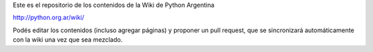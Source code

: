 Este es el repositorio de los contenidos de la Wiki de Python Argentina

| http://python.org.ar/wiki/

Podés editar los contenidos (incluso agregar páginas) y proponer un pull request, que se 
sincronizará automáticamente con la wiki una vez que sea mezclado. 

  
